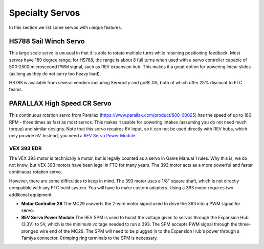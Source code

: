 ================
Specialty Servos
================

In this section we list some servos with unique features.

HS788 Sail Winch Servo
----------------------
This large scale servo is unusual in that it is able to rotate multiple turns
while retaining positioning feedback. Most servos have 180 degree range; for
HS788, the range is about  8 full turns when used with a servo controller
capable of 500-2500 microsecond PWM signal, such as REV expansion hub. This
makes it a great option for powering linear slides (as long as they do not
carry too heavy load).

HS788 is available from several vendors including Servocity and goBILDA,
both of which offer 25% discount to FTC teams.

PARALLAX High Speed CR Servo
----------------------------
This continuous rotation servo from Parallax
(https://www.parallax.com/product/900-00025) has the speed of up to 180 RPM -
three times as fast as most servos.
This makes it usable for powering intakes
(assuming you do not need much torque)
and similar designs. Note that this servo requires 6V input, so it can not be
used  directly with REV hubs, which only provide 5V. Instead, you need a
`REV Servo Power Module <http://www.revrobotics.com/rev-11-1144/>`_.

VEX 393 EDR
===========
The VEX 393 motor is technically a motor, but is legally counted as a servo in
Game Manual 1 rules.
Why this is, we do not know, but VEX 393 motors have been legal in FTC for many
years.
The 393 motor acts as a more powerful and faster continuous rotation servo.

However, there are some difficulties to keep in mind.
The 393 motor uses a 1/8" square shaft, which is not directly compatible with
any FTC build system.
You will have to make custom adapters.
Using a 393 motor requires two additional equipment.

* **Motor Controller 29**
  The MC29 converts the 2-wire motor signal used to drive the 393 into a PWM
  signal for servo.
* **REV Servo Power Module**
  The REV SPM is used to boost the voltage given to servos through the
  Expansion Hub (3.3V) to 5V, which is the minimum voltage needed to run a 393.
  The SPM accepts PWM signal through the three-pronged wire end of the MC29.
  The SPM will need to be plugged in to the Expansion Hub's power through a
  Tamiya connector.
  Crimping ring terminals to the SPM is necessary.
